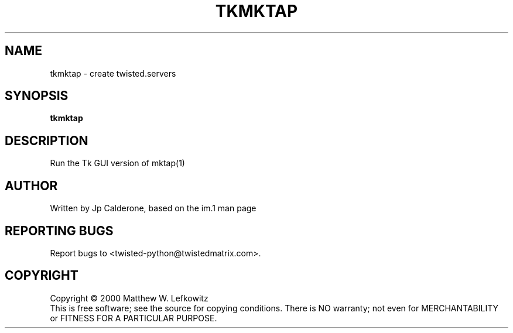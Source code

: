 .TH TKMKTAP "1" "Nov 2002" "" ""
.SH NAME
tkmktap \- create twisted.servers
.SH SYNOPSIS
.B tkmktap
.SH DESCRIPTION
.TP
Run the Tk GUI version of mktap(1)
.SH AUTHOR
Written by Jp Calderone, based on the im.1 man page
.SH "REPORTING BUGS"
Report bugs to <twisted-python@twistedmatrix.com>.
.SH COPYRIGHT
Copyright \(co 2000 Matthew W. Lefkowitz
.br
This is free software; see the source for copying conditions.  There is NO
warranty; not even for MERCHANTABILITY or FITNESS FOR A PARTICULAR PURPOSE.
